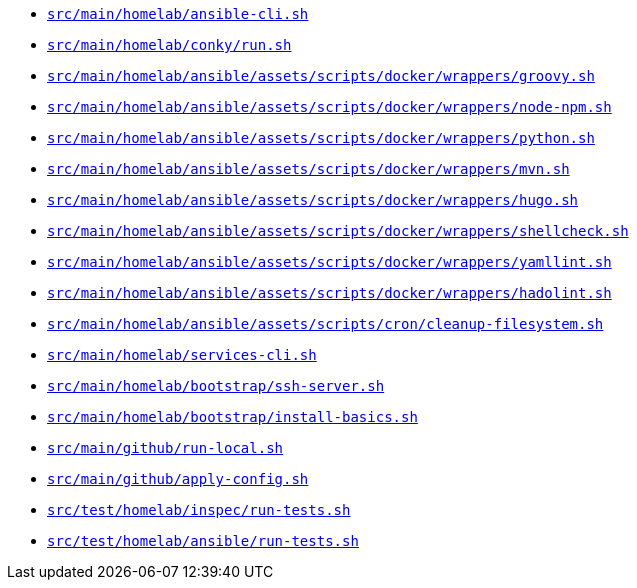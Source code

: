 * `xref:AUTO-GENERATED:bash-docs/src/main/homelab/ansible-cli-sh.adoc[src/main/homelab/ansible-cli.sh]`
* `xref:AUTO-GENERATED:bash-docs/src/main/homelab/conky/run-sh.adoc[src/main/homelab/conky/run.sh]`
* `xref:AUTO-GENERATED:bash-docs/src/main/homelab/ansible/assets/scripts/docker/wrappers/groovy-sh.adoc[src/main/homelab/ansible/assets/scripts/docker/wrappers/groovy.sh]`
* `xref:AUTO-GENERATED:bash-docs/src/main/homelab/ansible/assets/scripts/docker/wrappers/node-npm-sh.adoc[src/main/homelab/ansible/assets/scripts/docker/wrappers/node-npm.sh]`
* `xref:AUTO-GENERATED:bash-docs/src/main/homelab/ansible/assets/scripts/docker/wrappers/python-sh.adoc[src/main/homelab/ansible/assets/scripts/docker/wrappers/python.sh]`
* `xref:AUTO-GENERATED:bash-docs/src/main/homelab/ansible/assets/scripts/docker/wrappers/mvn-sh.adoc[src/main/homelab/ansible/assets/scripts/docker/wrappers/mvn.sh]`
* `xref:AUTO-GENERATED:bash-docs/src/main/homelab/ansible/assets/scripts/docker/wrappers/hugo-sh.adoc[src/main/homelab/ansible/assets/scripts/docker/wrappers/hugo.sh]`
* `xref:AUTO-GENERATED:bash-docs/src/main/homelab/ansible/assets/scripts/docker/wrappers/shellcheck-sh.adoc[src/main/homelab/ansible/assets/scripts/docker/wrappers/shellcheck.sh]`
* `xref:AUTO-GENERATED:bash-docs/src/main/homelab/ansible/assets/scripts/docker/wrappers/yamllint-sh.adoc[src/main/homelab/ansible/assets/scripts/docker/wrappers/yamllint.sh]`
* `xref:AUTO-GENERATED:bash-docs/src/main/homelab/ansible/assets/scripts/docker/wrappers/hadolint-sh.adoc[src/main/homelab/ansible/assets/scripts/docker/wrappers/hadolint.sh]`
* `xref:AUTO-GENERATED:bash-docs/src/main/homelab/ansible/assets/scripts/cron/cleanup-filesystem-sh.adoc[src/main/homelab/ansible/assets/scripts/cron/cleanup-filesystem.sh]`
* `xref:AUTO-GENERATED:bash-docs/src/main/homelab/services-cli-sh.adoc[src/main/homelab/services-cli.sh]`
* `xref:AUTO-GENERATED:bash-docs/src/main/homelab/bootstrap/ssh-server-sh.adoc[src/main/homelab/bootstrap/ssh-server.sh]`
* `xref:AUTO-GENERATED:bash-docs/src/main/homelab/bootstrap/install-basics-sh.adoc[src/main/homelab/bootstrap/install-basics.sh]`
* `xref:AUTO-GENERATED:bash-docs/src/main/github/run-local-sh.adoc[src/main/github/run-local.sh]`
* `xref:AUTO-GENERATED:bash-docs/src/main/github/apply-config-sh.adoc[src/main/github/apply-config.sh]`
* `xref:AUTO-GENERATED:bash-docs/src/test/homelab/inspec/run-tests-sh.adoc[src/test/homelab/inspec/run-tests.sh]`
* `xref:AUTO-GENERATED:bash-docs/src/test/homelab/ansible/run-tests-sh.adoc[src/test/homelab/ansible/run-tests.sh]`
